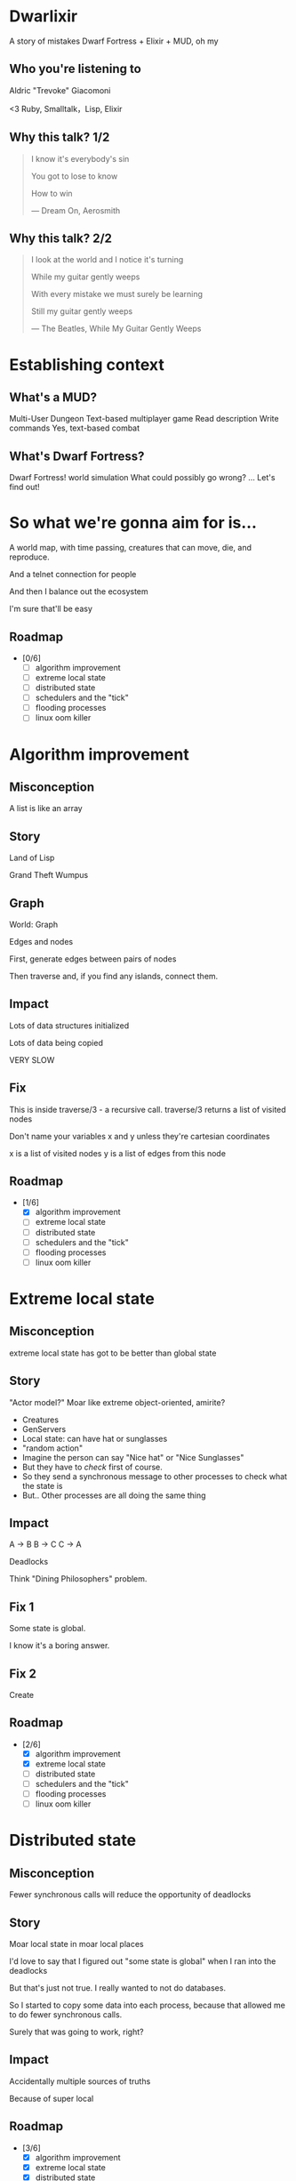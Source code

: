 #+OPTIONS:     H:3 num:nil toc:nil \n:nil ::t |:t ^:nil -:nil f:t *:t <:t reveal_title_slide:nil
#+REVEAL_HIGHLIGHT_CSS: solarized
#+REVEAL_THEME: solarized
#+REVEAL_ROOT: ./reveal.js-3.8.0

* Dwarlixir
A story of mistakes
Dwarf Fortress + Elixir + MUD, oh my
** Who you're listening to
Aldric "Trevoke" Giacomoni

#+begin_notes
<3 Ruby, Smalltalk，Lisp, Elixir
#+end_notes
** Why this talk? 1/2
#+begin_quote
I know it's everybody's sin

You got to lose to know

How to win

― Dream On, Aerosmith
#+end_quote
** Why this talk? 2/2
#+begin_quote
I look at the world and I notice it's turning

While my guitar gently weeps

With every mistake we must surely be learning

Still my guitar gently weeps

― The Beatles, While My Guitar Gently Weeps
#+end_quote
* Establishing context
** What's a MUD?
Multi-User Dungeon
Text-based multiplayer game
Read description
Write commands
Yes, text-based combat
** What's Dwarf Fortress?
Dwarf Fortress!
world simulation
What could possibly go wrong?
...
Let's find out!
* So what we're gonna aim for is…
A world map, with time passing, creatures that can move, die, and reproduce.

And a telnet connection for people

And then I balance out the ecosystem

I'm sure that'll be easy

** Roadmap
- [0/6]
  - [ ] algorithm improvement
  - [ ] extreme local state
  - [ ] distributed state
  - [ ] schedulers and the "tick"
  - [ ] flooding processes
  - [ ] linux oom killer
* Algorithm improvement
** Misconception
A list is like an array
** Story
#+REVEAL_HTML: <img class="stretch" src="landoflisp.png">
#+begin_notes
Land of Lisp

Grand Theft Wumpus
#+end_notes
** Graph
#+REVEAL_HTML: <img class="stretch" src="wumpus-map.png">

#+begin_notes
World: Graph

Edges and nodes

First, generate edges between pairs of nodes

Then traverse and, if you find any islands, connect them.

#+end_notes
** Impact
Lots of data structures initialized

Lots of data being copied

VERY SLOW
** Fix
#+REVEAL_HTML: <img class="stretch" src="algorithm-diff.png">
#+begin_notes
This is inside traverse/3 - a recursive call.
traverse/3 returns a list of visited nodes

Don't name your variables x and y unless they're cartesian coordinates

x is a list of visited nodes
y is a list of edges from this node
#+end_notes
** Roadmap
- [1/6]
  - [X] algorithm improvement
  - [ ] extreme local state
  - [ ] distributed state
  - [ ] schedulers and the "tick"
  - [ ] flooding processes
  - [ ] linux oom killer
* Extreme local state
** Misconception
extreme local state has got to be better than global state
** Story
"Actor model?" Moar like extreme object-oriented, amirite?

#+begin_notes
- Creatures
- GenServers
- Local state: can have hat or sunglasses
- "random action"
- Imagine the person can say "Nice hat" or "Nice Sunglasses"
- But they have to /check/ first of course.
- So they send a synchronous message to other processes to check what the state is
- But.. Other processes are all doing the same thing
#+end_notes
** Impact
A → B
B → C
C → A

Deadlocks
#+begin_notes
Think "Dining Philosophers" problem.
#+end_notes
** Fix 1
Some state is global.

I know it's a boring answer.
** Fix 2
Create
** Roadmap
- [2/6]
  - [X] algorithm improvement
  - [X] extreme local state
  - [ ] distributed state
  - [ ] schedulers and the "tick"
  - [ ] flooding processes
  - [ ] linux oom killer
* Distributed state
** Misconception
Fewer synchronous calls will reduce the opportunity of deadlocks
** Story
Moar local state in moar local places
#+begin_notes
I'd love to say that I figured out "some state is global" when I ran into the deadlocks

But that's just not true. Ι really wanted to not do databases.

So I started to copy some data into each process, because that allowed me to do fewer synchronous calls.

Surely that was going to work, right?
#+end_notes
** Impact
Accidentally multiple sources of truths
#+begin_notes
Because of super local
#+end_notes
** Roadmap
- [3/6]
  - [X] algorithm improvement
  - [X] extreme local state
  - [X] distributed state
  - [ ] schedulers and the "tick"
  - [ ] flooding processes
  - [ ] linux oom killer
* Schedulers and the "tick"
** Misconception
There won't be a sizable impact to sending lots of processes a message at the same time
** Story
The tick (not the blue one)

#+begin_notes
Registry, Petimer, self-ticks
#+end_notes
** Impact
All schedulers triggered at same time - literally a heartbeat of intense CPU usage on the box
** Fix
More or less "any other way"

I opted for "all manage their own ticks"

Never mind how untestable that makes the system
** Roadmap
- [4/6]
  - [X] algorithm improvement
  - [X] extreme local state
  - [X] distributed state
  - [X] schedulers and the "tick"
  - [ ] flooding processes
  - [ ] linux oom killer
* flooding processes
** Misconception
It's hard to send a process too many messages
** Impact

** Roadmap
- [5/6]
  - [X] algorithm improvement
  - [X] extreme local state
  - [X] distributed state
  - [X] schedulers and the "tick"
  - [X] flooding processes
  - [ ] linux oom killer
* linux OOM killer
** Misconception
My world simulation won't grow unboundedly in RAM usage
** Story
"Emergent Design"
#+begin_notes
world simulation: reproduction and death

balancing lifespan with likelihood of becoming pregnant and length of pregnancy is hard
#+end_notes
** Impact
The operating system does what it needs to do to stay up
#+begin_notes
I'd launch the game, and after an hour and a half someone would say "Hey, your game is down"
#+end_notes
** Roadmap
- [6/6]
  - [X] algorithm improvement
  - [X] extreme local state
  - [X] distributed state
  - [X] schedulers and the "tick"
  - [X] flooding processes
  - [X] linux oom killer
* Q&A
